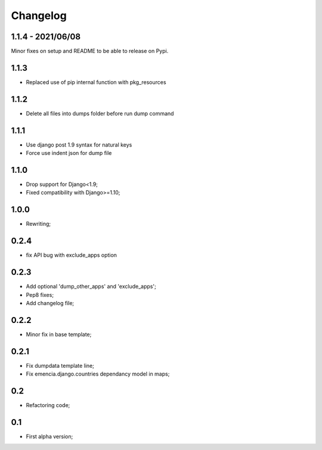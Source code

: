 Changelog
=========

1.1.4 - 2021/06/08
******************

Minor fixes on setup and README to be able to release on Pypi.

1.1.3
*****

* Replaced use of pip internal function with pkg_resources

1.1.2
*****

* Delete all files into dumps folder before run dump command

1.1.1
*****

* Use django post 1.9 syntax for natural keys
* Force use indent json for dump file

1.1.0
*****

* Drop support for Django<1.9;
* Fixed compatibility with Django>=1.10;

1.0.0
*****

* Rewriting;

0.2.4
*****

* fix API bug with exclude_apps option

0.2.3
*****

* Add optional 'dump_other_apps' and 'exclude_apps';
* Pep8 fixes;
* Add changelog file;

0.2.2
*****

* Minor fix in base template;

0.2.1
*****

*  Fix dumpdata template line;
*  Fix emencia.django.countries dependancy model in maps;

0.2
***

* Refactoring code;

0.1
***

* First alpha version;
